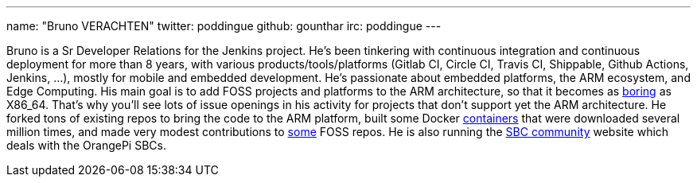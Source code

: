 ---
name: "Bruno VERACHTEN"
twitter: poddingue
github: gounthar
irc: poddingue
---

Bruno is a Sr Developer Relations for the Jenkins project. He's been tinkering with continuous integration and continuous deployment for more than 8 years, with various products/tools/platforms (Gitlab CI, Circle CI, Travis CI, Shippable, Github Actions, Jenkins, ...), mostly for mobile and embedded development.
He's passionate about embedded platforms, the ARM ecosystem, and Edge Computing. His main goal is to add FOSS projects and platforms to the ARM architecture, so that it becomes as link:https://twitter.com/jonmasters/status/1523041597683683328[boring] as X86_64.
That's why you'll see lots of issue openings in his activity for projects that don't support yet the ARM architecture. He forked tons of existing repos to bring the code to the ARM platform, built some Docker link:https://www.linkedin.com/feed/update/urn:li:activity:6900395211625771008/?commentUrn=urn%3Ali%3Acomment%3A%28activity%3A6900395211625771008%2C6901936098340155393%29[containers] that were downloaded several million times, and made very modest contributions to link:https://github.com/armbian/documentation/pull/104[some] FOSS repos.
He is also running the link:https://sbc-community.org/[SBC community] website which deals with the OrangePi SBCs.
